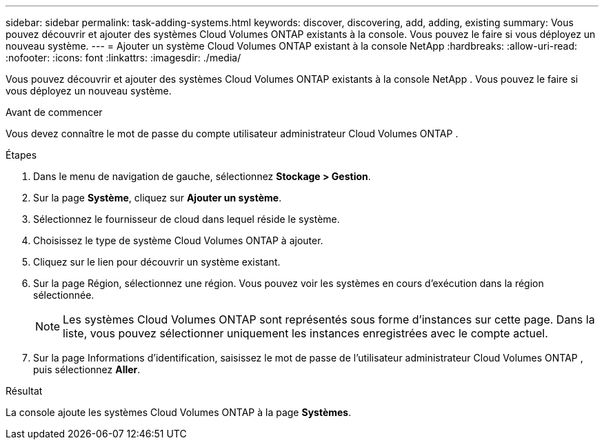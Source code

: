 ---
sidebar: sidebar 
permalink: task-adding-systems.html 
keywords: discover, discovering, add, adding, existing 
summary: Vous pouvez découvrir et ajouter des systèmes Cloud Volumes ONTAP existants à la console.  Vous pouvez le faire si vous déployez un nouveau système. 
---
= Ajouter un système Cloud Volumes ONTAP existant à la console NetApp
:hardbreaks:
:allow-uri-read: 
:nofooter: 
:icons: font
:linkattrs: 
:imagesdir: ./media/


[role="lead"]
Vous pouvez découvrir et ajouter des systèmes Cloud Volumes ONTAP existants à la console NetApp .  Vous pouvez le faire si vous déployez un nouveau système.

.Avant de commencer
Vous devez connaître le mot de passe du compte utilisateur administrateur Cloud Volumes ONTAP .

.Étapes
. Dans le menu de navigation de gauche, sélectionnez *Stockage > Gestion*.
. Sur la page *Système*, cliquez sur *Ajouter un système*.
. Sélectionnez le fournisseur de cloud dans lequel réside le système.
. Choisissez le type de système Cloud Volumes ONTAP à ajouter.
. Cliquez sur le lien pour découvrir un système existant.


ifdef::aws[]

+image:screenshot_discover_redesign.png["Une capture d’écran qui montre un lien pour découvrir un système Cloud Volumes ONTAP existant."]

endif::aws[]

. Sur la page Région, sélectionnez une région.  Vous pouvez voir les systèmes en cours d’exécution dans la région sélectionnée.
+

NOTE: Les systèmes Cloud Volumes ONTAP sont représentés sous forme d’instances sur cette page.  Dans la liste, vous pouvez sélectionner uniquement les instances enregistrées avec le compte actuel.

. Sur la page Informations d’identification, saisissez le mot de passe de l’utilisateur administrateur Cloud Volumes ONTAP , puis sélectionnez *Aller*.


.Résultat
La console ajoute les systèmes Cloud Volumes ONTAP à la page *Systèmes*.
